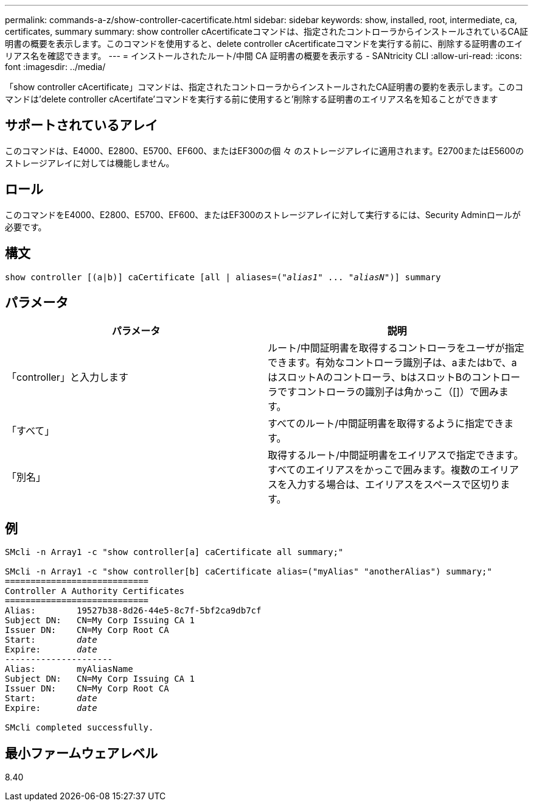 ---
permalink: commands-a-z/show-controller-cacertificate.html 
sidebar: sidebar 
keywords: show, installed, root, intermediate, ca, certificates, summary 
summary: show controller cAcertificateコマンドは、指定されたコントローラからインストールされているCA証明書の概要を表示します。このコマンドを使用すると、delete controller cAcertificateコマンドを実行する前に、削除する証明書のエイリアス名を確認できます。 
---
= インストールされたルート/中間 CA 証明書の概要を表示する - SANtricity CLI
:allow-uri-read: 
:icons: font
:imagesdir: ../media/


[role="lead"]
「show controller cAcertificate」コマンドは、指定されたコントローラからインストールされたCA証明書の要約を表示します。このコマンドは'delete controller cAcertifate'コマンドを実行する前に使用すると'削除する証明書のエイリアス名を知ることができます



== サポートされているアレイ

このコマンドは、E4000、E2800、E5700、EF600、またはEF300の個 々 のストレージアレイに適用されます。E2700またはE5600のストレージアレイに対しては機能しません。



== ロール

このコマンドをE4000、E2800、E5700、EF600、またはEF300のストレージアレイに対して実行するには、Security Adminロールが必要です。



== 構文

[source, cli, subs="+macros"]
----
show controller [(a|b)] caCertificate [all | aliases=pass:quotes[("_alias1_" ... "_aliasN_")]] summary
----


== パラメータ

[cols="2*"]
|===
| パラメータ | 説明 


 a| 
「controller」と入力します
 a| 
ルート/中間証明書を取得するコントローラをユーザが指定できます。有効なコントローラ識別子は、aまたはbで、aはスロットAのコントローラ、bはスロットBのコントローラですコントローラの識別子は角かっこ（[]）で囲みます。



 a| 
「すべて」
 a| 
すべてのルート/中間証明書を取得するように指定できます。



 a| 
「別名」
 a| 
取得するルート/中間証明書をエイリアスで指定できます。すべてのエイリアスをかっこで囲みます。複数のエイリアスを入力する場合は、エイリアスをスペースで区切ります。

|===


== 例

[listing, subs="+macros"]
----

SMcli -n Array1 -c "show controller[a] caCertificate all summary;"

SMcli -n Array1 -c "show controller[b] caCertificate alias=("myAlias" "anotherAlias") summary;"
============================
Controller A Authority Certificates
============================
Alias:        19527b38-8d26-44e5-8c7f-5bf2ca9db7cf
Subject DN:   CN=My Corp Issuing CA 1
Issuer DN:    CN=My Corp Root CA
pass:quotes[Start:        _date_]
pass:quotes[Expire:       _date_]
---------------------
Alias:        myAliasName
Subject DN:   CN=My Corp Issuing CA 1
Issuer DN:    CN=My Corp Root CA
pass:quotes[Start:        _date_]
pass:quotes[Expire:       _date_]

SMcli completed successfully.
----


== 最小ファームウェアレベル

8.40
